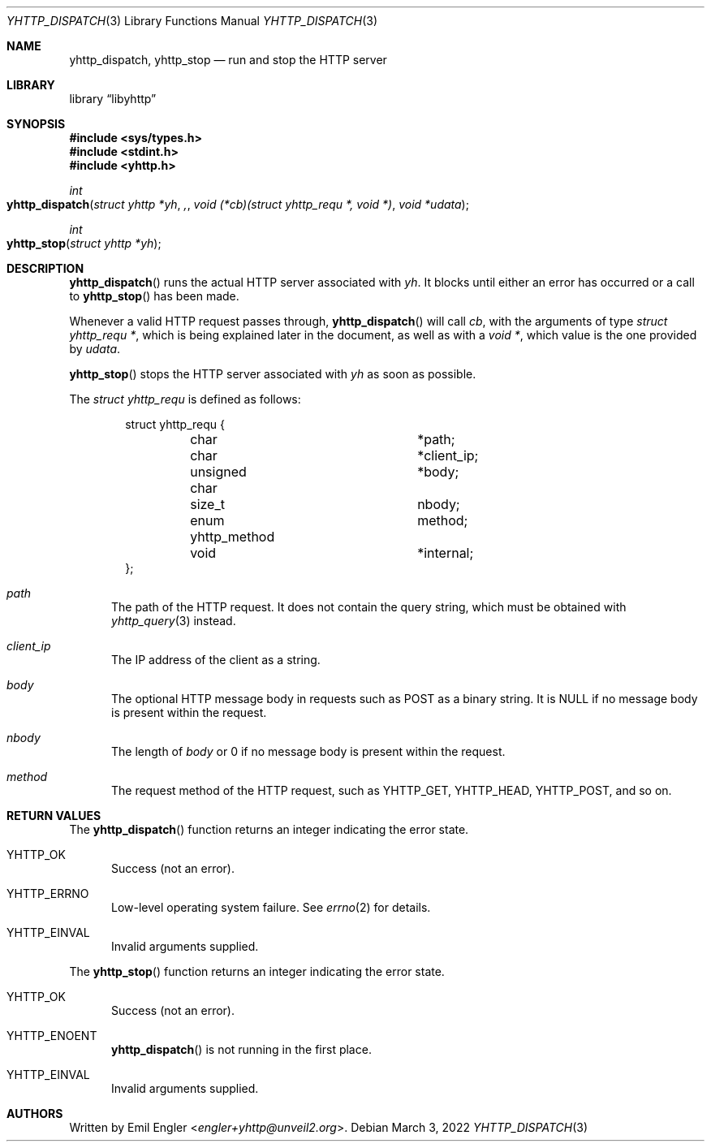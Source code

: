 .\" Copyright (c) 2022 Emil Engler <engler+epitaph@unveil2.org>
.\"
.\" Permission to use, copy, modify, and distribute this software for any
.\" purpose with or without fee is hereby granted, provided that the above
.\" copyright notice and this permission notice appear in all copies.
.\"
.\" THE SOFTWARE IS PROVIDED "AS IS" AND THE AUTHOR DISCLAIMS ALL WARRANTIES
.\" WITH REGARD TO THIS SOFTWARE INCLUDING ALL IMPLIED WARRANTIES OF
.\" MERCHANTABILITY AND FITNESS. IN NO EVENT SHALL THE AUTHOR BE LIABLE FOR
.\" ANY SPECIAL, DIRECT, INDIRECT, OR CONSEQUENTIAL DAMAGES OR ANY DAMAGES
.\" WHATSOEVER RESULTING FROM LOSS OF USE, DATA OR PROFITS, WHETHER IN AN
.\" ACTION OF CONTRACT, NEGLIGENCE OR OTHER TORTIOUS ACTION, ARISING OUT OF
.\" OR IN CONNECTION WITH THE USE OR PERFORMANCE OF THIS SOFTWARE.
.\"
.Dd March 3, 2022
.Dt YHTTP_DISPATCH 3
.Os
.Sh NAME
.Nm yhttp_dispatch ,
.Nm yhttp_stop
.Nd run and stop the HTTP server
.Sh LIBRARY
.Lb libyhttp
.Sh SYNOPSIS
.In sys/types.h
.In stdint.h
.In yhttp.h
.Ft int
.Fo yhttp_dispatch
.Fa "struct yhttp *yh",
.Fa "void (*cb)(struct yhttp_requ *, void *)"
.Fa "void *udata"
.Fc
.Ft int
.Fo yhttp_stop
.Fa "struct yhttp *yh"
.Fc
.Sh DESCRIPTION
.Fn yhttp_dispatch
runs the actual HTTP server associated with
.Fa yh .
It blocks until either an error has occurred or a call to
.Fn yhttp_stop
has been made.
.Pp
Whenever a valid HTTP request passes through,
.Fn yhttp_dispatch
will call
.Fa cb ,
with the arguments of type
.Vt "struct yhttp_requ *" ,
which is being explained later in the document, as well as with a
.Vt "void *" ,
which value is the one provided by
.Fa udata .
.Pp
.Fn yhttp_stop
stops the HTTP server associated with
.Fa yh
as soon as possible.
.Pp
The
.Vt "struct yhttp_requ"
is defined as follows:
.Bd -literal -offset indent
struct yhttp_requ {
	char			*path;
	char			*client_ip;
	unsigned char		*body;
	size_t			 nbody;
	enum yhttp_method	 method;

	void			*internal;
};
.Ed
.Bl -tag -width -Ds
.It Va path
The path of the HTTP request.
It does not contain the query string, which must be obtained with
.Xr yhttp_query 3
instead.
.It Va client_ip
The IP address of the client as a string.
.It Va body
The optional HTTP message body in requests such as POST as a binary string.
It is
.Dv NULL
if no message body is present within the request.
.It Va nbody
The length of
.Va body
or 0 if no message body is present within the request.
.It Va method
The request method of the HTTP request, such as
.Dv YHTTP_GET ,
.Dv YHTTP_HEAD ,
.Dv YHTTP_POST ,
and so on.
.El
.Sh RETURN VALUES
The
.Fn yhttp_dispatch
function returns an integer indicating the error state.
.Bl -tag -width -Ds
.It Dv YHTTP_OK
Success (not an error).
.It Dv YHTTP_ERRNO
Low-level operating system failure.
See
.Xr errno 2
for details.
.It Dv YHTTP_EINVAL
Invalid arguments supplied.
.El
.Pp
The
.Fn yhttp_stop
function returns an integer indicating the error state.
.Bl -tag -width -Ds
.It Dv YHTTP_OK
Success (not an error).
.It Dv YHTTP_ENOENT
.Fn yhttp_dispatch
is not running in the first place.
.It Dv YHTTP_EINVAL
Invalid arguments supplied.
.El
.Sh AUTHORS
Written by
.An Emil Engler Aq Mt engler+yhttp@unveil2.org .

